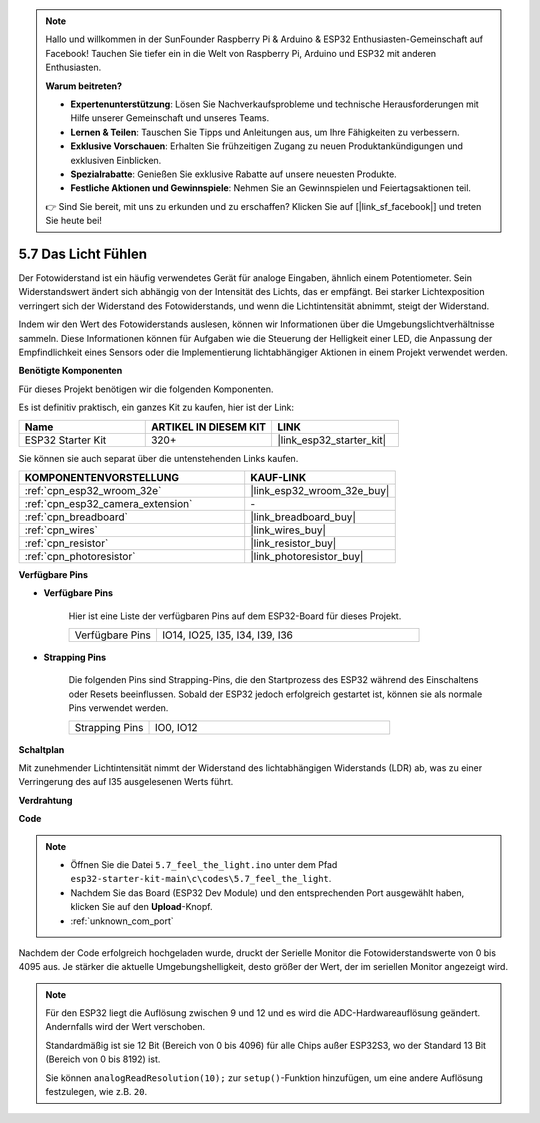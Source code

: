 .. note::

    Hallo und willkommen in der SunFounder Raspberry Pi & Arduino & ESP32 Enthusiasten-Gemeinschaft auf Facebook! Tauchen Sie tiefer ein in die Welt von Raspberry Pi, Arduino und ESP32 mit anderen Enthusiasten.

    **Warum beitreten?**

    - **Expertenunterstützung**: Lösen Sie Nachverkaufsprobleme und technische Herausforderungen mit Hilfe unserer Gemeinschaft und unseres Teams.
    - **Lernen & Teilen**: Tauschen Sie Tipps und Anleitungen aus, um Ihre Fähigkeiten zu verbessern.
    - **Exklusive Vorschauen**: Erhalten Sie frühzeitigen Zugang zu neuen Produktankündigungen und exklusiven Einblicken.
    - **Spezialrabatte**: Genießen Sie exklusive Rabatte auf unsere neuesten Produkte.
    - **Festliche Aktionen und Gewinnspiele**: Nehmen Sie an Gewinnspielen und Feiertagsaktionen teil.

    👉 Sind Sie bereit, mit uns zu erkunden und zu erschaffen? Klicken Sie auf [|link_sf_facebook|] und treten Sie heute bei!

.. _ar_photoresistor:

5.7 Das Licht Fühlen
===========================

Der Fotowiderstand ist ein häufig verwendetes Gerät für analoge Eingaben, ähnlich einem Potentiometer. Sein Widerstandswert ändert sich abhängig von der Intensität des Lichts, das er empfängt. Bei starker Lichtexposition verringert sich der Widerstand des Fotowiderstands, und wenn die Lichtintensität abnimmt, steigt der Widerstand.

Indem wir den Wert des Fotowiderstands auslesen, können wir Informationen über die Umgebungslichtverhältnisse sammeln. Diese Informationen können für Aufgaben wie die Steuerung der Helligkeit einer LED, die Anpassung der Empfindlichkeit eines Sensors oder die Implementierung lichtabhängiger Aktionen in einem Projekt verwendet werden.

**Benötigte Komponenten**

Für dieses Projekt benötigen wir die folgenden Komponenten.

Es ist definitiv praktisch, ein ganzes Kit zu kaufen, hier ist der Link:

.. list-table::
    :widths: 20 20 20
    :header-rows: 1

    *   - Name
        - ARTIKEL IN DIESEM KIT
        - LINK
    *   - ESP32 Starter Kit
        - 320+
        - |link_esp32_starter_kit|

Sie können sie auch separat über die untenstehenden Links kaufen.

.. list-table::
    :widths: 30 20
    :header-rows: 1

    *   - KOMPONENTENVORSTELLUNG
        - KAUF-LINK

    *   - :ref:`cpn_esp32_wroom_32e`
        - |link_esp32_wroom_32e_buy|
    *   - :ref:`cpn_esp32_camera_extension`
        - \-
    *   - :ref:`cpn_breadboard`
        - |link_breadboard_buy|
    *   - :ref:`cpn_wires`
        - |link_wires_buy|
    *   - :ref:`cpn_resistor`
        - |link_resistor_buy|
    *   - :ref:`cpn_photoresistor`
        - |link_photoresistor_buy|

**Verfügbare Pins**

* **Verfügbare Pins**

    Hier ist eine Liste der verfügbaren Pins auf dem ESP32-Board für dieses Projekt.

    .. list-table::
        :widths: 5 15

        *   - Verfügbare Pins
            - IO14, IO25, I35, I34, I39, I36


* **Strapping Pins**

    Die folgenden Pins sind Strapping-Pins, die den Startprozess des ESP32 während des Einschaltens oder Resets beeinflussen. Sobald der ESP32 jedoch erfolgreich gestartet ist, können sie als normale Pins verwendet werden.

    .. list-table::
        :widths: 5 15

        *   - Strapping Pins
            - IO0, IO12

**Schaltplan**

.. image:: ../../img/circuit/circuit_5.7_photoresistor.png

Mit zunehmender Lichtintensität nimmt der Widerstand des lichtabhängigen Widerstands (LDR) ab, was zu einer Verringerung des auf I35 ausgelesenen Werts führt.

**Verdrahtung**

.. image:: ../../img/wiring/5.7_photoresistor_bb.png

**Code**

.. note::

    * Öffnen Sie die Datei ``5.7_feel_the_light.ino`` unter dem Pfad ``esp32-starter-kit-main\c\codes\5.7_feel_the_light``.
    * Nachdem Sie das Board (ESP32 Dev Module) und den entsprechenden Port ausgewählt haben, klicken Sie auf den **Upload**-Knopf.
    * :ref:`unknown_com_port`
    
    
.. raw:: html

    <iframe src=https://create.arduino.cc/editor/sunfounder01/58b494c7-eef4-4476-af65-4823cef13f90/preview?embed style="height:510px;width:100%;margin:10px 0" frameborder=0></iframe>

Nachdem der Code erfolgreich hochgeladen wurde, druckt der Serielle Monitor die Fotowiderstandswerte von 0 bis 4095 aus. 
Je stärker die aktuelle Umgebungshelligkeit, desto größer der Wert, der im seriellen Monitor angezeigt wird.

.. note::
    Für den ESP32 liegt die Auflösung zwischen 9 und 12 und es wird die ADC-Hardwareauflösung geändert. Andernfalls wird der Wert verschoben.

    Standardmäßig ist sie 12 Bit (Bereich von 0 bis 4096) für alle Chips außer ESP32S3, wo der Standard 13 Bit (Bereich von 0 bis 8192) ist.

    Sie können ``analogReadResolution(10);`` zur ``setup()``-Funktion hinzufügen, um eine andere Auflösung festzulegen, wie z.B. ``20``.

    
